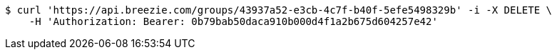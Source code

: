 [source,bash]
----
$ curl 'https://api.breezie.com/groups/43937a52-e3cb-4c7f-b40f-5efe5498329b' -i -X DELETE \
    -H 'Authorization: Bearer: 0b79bab50daca910b000d4f1a2b675d604257e42'
----